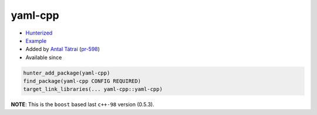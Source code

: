 .. spelling::

    yaml
    cpp

.. index:: yaml ; yaml-cpp

.. _pkg.yaml-cpp:

yaml-cpp
========

.. |hunter| image:: https://img.shields.io/badge/hunter-v0.16.34-blue.svg
  :target: https://github.com/ruslo/hunter/releases/tag/v0.16.34
  :alt: Hunter v0.16.34

-  `Hunterized <https://github.com/jbeder/yaml-cpp>`__
-  `Example <https://github.com/ruslo/hunter/blob/develop/examples/yaml-cpp/CMakeLists.txt>`__
-  Added by `Antal Tátrai <https://github.com/tatraian>`__
   (`pr-598 <https://github.com/ruslo/hunter/pull/598>`__)
- Available since |hunter|

.. code-block:: cmake

    hunter_add_package(yaml-cpp)
    find_package(yaml-cpp CONFIG REQUIRED)
    target_link_libraries(... yaml-cpp::yaml-cpp)

**NOTE**: This is the ``boost`` based last ``c++-98`` version (0.5.3).
